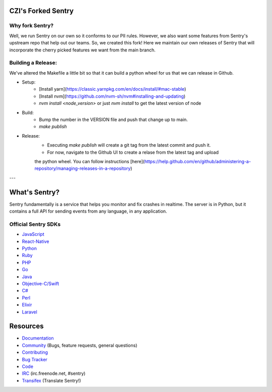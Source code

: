 CZI's Forked Sentry
------------------

Why fork Sentry?
~~~~~~~~~~~~~~~
Well, we run Sentry on our own so it conforms to our PII rules. However,
we also want some features from Sentry's upstream repo that help out our
teams. So, we created this fork! Here we maintain our own releases
of Sentry that will incorporate the cherry picked features we want from
the main branch.

Building a Release:
~~~~~~~~~~~~~~~~~~
We've altered the Makefile a little bit so that it can build a python
wheel for us that we can release in Github.

* Setup:
    * [Install yarn](https://classic.yarnpkg.com/en/docs/install/#mac-stable)
    * [Install nvm](https://github.com/nvm-sh/nvm#installing-and-updating)
    * `nvm install <node_version>` or just `nvm install` to get the latest version of node
* Build:
    * Bump the number in the VERSION file and push that change up to main.
    * `make publish`

* Release:
    * Executing `make publish` will create a git tag from the latest commit and push it.
    * For now, navigate to the Github UI to create a relase from the latest tag and upload
    the python wheel. You can follow instructions 
    [here](https://help.github.com/en/github/administering-a-repository/managing-releases-in-a-repository)
    

---

What's Sentry?
--------------

Sentry fundamentally is a service that helps you monitor and fix crashes in realtime.
The server is in Python, but it contains a full API for sending events from any
language, in any application.

Official Sentry SDKs
~~~~~~~~~~~~~~~~~~~~
* `JavaScript <https://github.com/getsentry/sentry-javascript>`_
* `React-Native <https://github.com/getsentry/react-native-sentry>`_
* `Python <https://github.com/getsentry/sentry-python>`_
* `Ruby <https://github.com/getsentry/raven-ruby>`_
* `PHP <https://github.com/getsentry/sentry-php>`_
* `Go <https://github.com/getsentry/raven-go>`_
* `Java <https://github.com/getsentry/sentry-java>`_
* `Objective-C/Swift <https://github.com/getsentry/sentry-cocoa>`_
* `C# <https://github.com/getsentry/sentry-dotnet>`_
* `Perl <https://github.com/getsentry/perl-raven>`_
* `Elixir <https://github.com/getsentry/sentry-elixir>`_
* `Laravel <https://github.com/getsentry/sentry-laravel>`_

Resources
---------

* `Documentation <https://docs.sentry.io/>`_
* `Community <https://forum.sentry.io/>`_ (Bugs, feature requests, general questions)
* `Contributing <https://docs.sentry.io/internal/contributing/>`_
* `Bug Tracker <https://github.com/getsentry/sentry/issues>`_
* `Code <https://github.com/getsentry/sentry>`_
* `IRC <irc://irc.freenode.net/sentry>`_  (irc.freenode.net, #sentry)
* `Transifex <https://www.transifex.com/getsentry/sentry/>`_ (Translate Sentry!)
